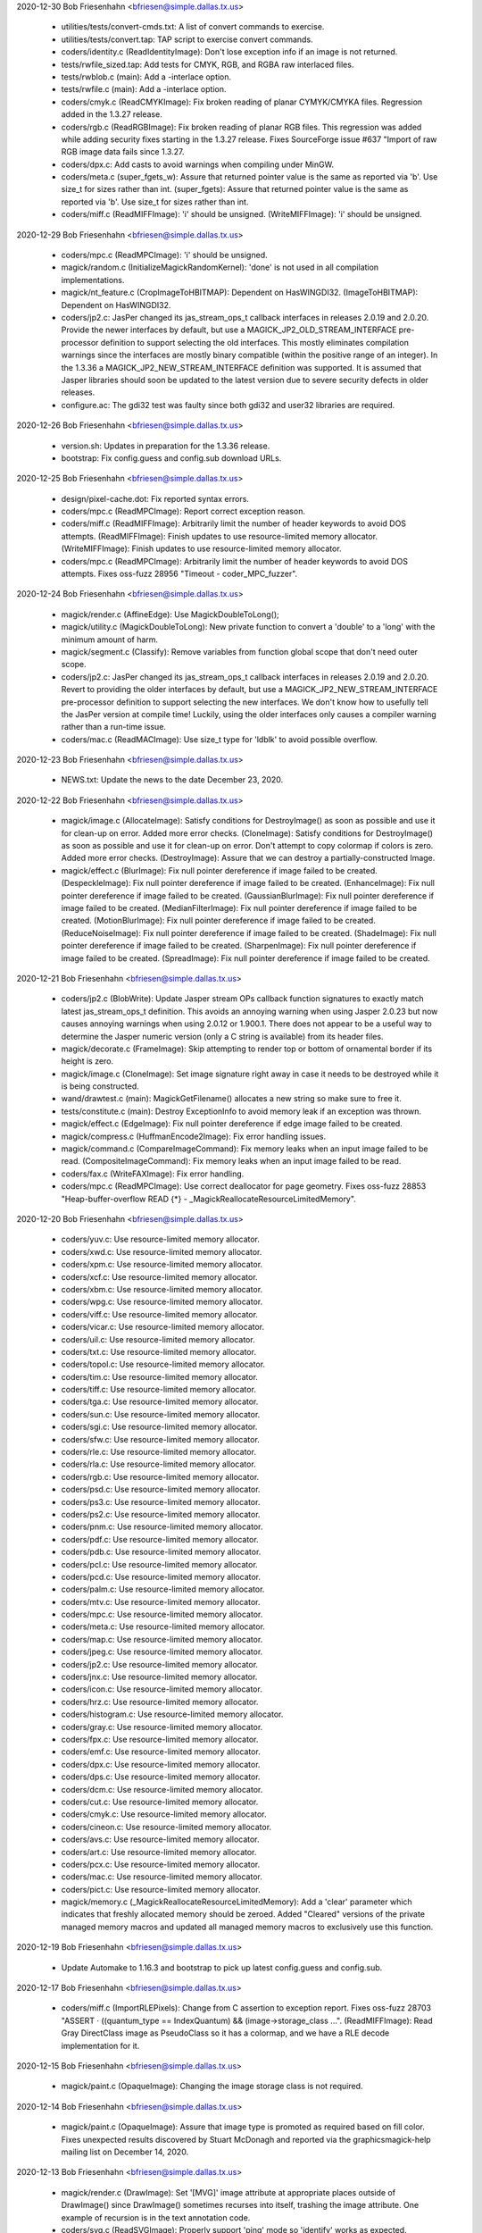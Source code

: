 2020-12-30  Bob Friesenhahn  <bfriesen@simple.dallas.tx.us>

  - utilities/tests/convert-cmds.txt: A list of convert commands to
    exercise.

  - utilities/tests/convert.tap: TAP script to exercise convert
    commands.

  - coders/identity.c (ReadIdentityImage): Don't lose exception info
    if an image is not returned.

  - tests/rwfile\_sized.tap: Add tests for CMYK, RGB, and RGBA raw
    interlaced files.

  - tests/rwblob.c (main): Add a -interlace option.

  - tests/rwfile.c (main): Add a -interlace option.

  - coders/cmyk.c (ReadCMYKImage): Fix broken reading of planar
    CYMYK/CMYKA files.  Regression added in the 1.3.27 release.

  - coders/rgb.c (ReadRGBImage): Fix broken reading of planar RGB
    files.  This regression was added while adding security fixes
    starting in the 1.3.27 release. Fixes SourceForge issue #637
    "Import of raw RGB image data fails since 1.3.27.

  - coders/dpx.c: Add casts to avoid warnings when compiling under
    MinGW.

  - coders/meta.c (super\_fgets\_w): Assure that returned pointer
    value is the same as reported via 'b'.  Use size\_t for sizes
    rather than int.
    (super\_fgets): Assure that returned pointer
    value is the same as reported via 'b'.  Use size\_t for sizes
    rather than int.

  - coders/miff.c (ReadMIFFImage): 'i' should be unsigned.
    (WriteMIFFImage): 'i' should be unsigned.

2020-12-29  Bob Friesenhahn  <bfriesen@simple.dallas.tx.us>

  - coders/mpc.c (ReadMPCImage): 'i' should be unsigned.

  - magick/random.c (InitializeMagickRandomKernel): 'done' is not
    used in all compilation implementations.

  - magick/nt\_feature.c (CropImageToHBITMAP): Dependent on HasWINGDI32.
    (ImageToHBITMAP): Dependent on HasWINGDI32.

  - coders/jp2.c: JasPer changed its jas\_stream\_ops\_t callback
    interfaces in releases 2.0.19 and 2.0.20.  Provide the newer
    interfaces by default, but use a MAGICK\_JP2\_OLD\_STREAM\_INTERFACE
    pre-processor definition to support selecting the old interfaces.
    This mostly eliminates compilation warnings since the interfaces
    are mostly binary compatible (within the positive range of an
    integer).  In the 1.3.36 a MAGICK\_JP2\_NEW\_STREAM\_INTERFACE
    definition was supported. It is assumed that Jasper libraries
    should soon be updated to the latest version due to severe
    security defects in older releases.

  - configure.ac: The gdi32 test was faulty since both gdi32 and
    user32 libraries are required.

2020-12-26  Bob Friesenhahn  <bfriesen@simple.dallas.tx.us>

  - version.sh: Updates in preparation for the 1.3.36 release.

  - bootstrap: Fix config.guess and config.sub download URLs.

2020-12-25  Bob Friesenhahn  <bfriesen@simple.dallas.tx.us>

  - design/pixel-cache.dot: Fix reported syntax errors.

  - coders/mpc.c (ReadMPCImage): Report correct exception reason.

  - coders/miff.c (ReadMIFFImage): Arbitrarily limit the number of
    header keywords to avoid DOS attempts.
    (ReadMIFFImage): Finish updates to use resource-limited memory
    allocator.
    (WriteMIFFImage): Finish updates to use resource-limited memory
    allocator.

  - coders/mpc.c (ReadMPCImage): Arbitrarily limit the number of
    header keywords to avoid DOS attempts.  Fixes oss-fuzz 28956
    "Timeout - coder\_MPC\_fuzzer".

2020-12-24  Bob Friesenhahn  <bfriesen@simple.dallas.tx.us>

  - magick/render.c (AffineEdge): Use MagickDoubleToLong();

  - magick/utility.c (MagickDoubleToLong): New private function to
    convert a 'double' to a 'long' with the minimum amount of harm.

  - magick/segment.c (Classify): Remove variables from function
    global scope that don't need outer scope.

  - coders/jp2.c: JasPer changed its jas\_stream\_ops\_t callback
    interfaces in releases 2.0.19 and 2.0.20.  Revert to providing the
    older interfaces by default, but use a
    MAGICK\_JP2\_NEW\_STREAM\_INTERFACE pre-processor definition to
    support selecting the new interfaces.  We don't know how to
    usefully tell the JasPer version at compile time!  Luckily, using
    the older interfaces only causes a compiler warning rather than a
    run-time issue.

  - coders/mac.c (ReadMACImage): Use size\_t type for 'ldblk' to
    avoid possible overflow.

2020-12-23  Bob Friesenhahn  <bfriesen@simple.dallas.tx.us>

  - NEWS.txt: Update the news to the date December 23, 2020.

2020-12-22  Bob Friesenhahn  <bfriesen@simple.dallas.tx.us>

  - magick/image.c (AllocateImage): Satisfy conditions for
    DestroyImage() as soon as possible and use it for clean-up on
    error.  Added more error checks.
    (CloneImage): Satisfy conditions for DestroyImage() as soon as
    possible and use it for clean-up on error.  Don't attempt to copy
    colormap if colors is zero.  Added more error checks.
    (DestroyImage): Assure that we can destroy a partially-constructed
    Image.

  - magick/effect.c (BlurImage): Fix null pointer dereference if
    image failed to be created.
    (DespeckleImage): Fix null pointer dereference if image failed to
    be created.
    (EnhanceImage): Fix null pointer dereference if image failed to be
    created.
    (GaussianBlurImage): Fix null pointer dereference if image failed
    to be created.
    (MedianFilterImage): Fix null pointer dereference if image failed
    to be created.
    (MotionBlurImage): Fix null pointer dereference if image failed to
    be created.
    (ReduceNoiseImage): Fix null pointer dereference if image failed to
    be created.
    (ShadeImage): Fix null pointer dereference if image failed to be
    created.
    (SharpenImage): Fix null pointer dereference if image failed to be
    created.
    (SpreadImage): Fix null pointer dereference if image failed to be
    created.

2020-12-21  Bob Friesenhahn  <bfriesen@simple.dallas.tx.us>

  - coders/jp2.c (BlobWrite): Update Jasper stream OPs callback
    function signatures to exactly match latest jas\_stream\_ops\_t
    definition.  This avoids an annoying warning when using Jasper
    2.0.23 but now causes annoying warnings when using 2.0.12 or
    1.900.1. There does not appear to be a useful way to determine the
    Jasper numeric version (only a C string is available) from its
    header files.

  - magick/decorate.c (FrameImage): Skip attempting to render top or
    bottom of ornamental border if its height is zero.

  - magick/image.c (CloneImage): Set image signature right away in
    case it needs to be destroyed while it is being constructed.

  - wand/drawtest.c (main): MagickGetFilename() allocates a new
    string so make sure to free it.

  - tests/constitute.c (main): Destroy ExceptionInfo to avoid memory
    leak if an exception was thrown.

  - magick/effect.c (EdgeImage): Fix null pointer dereference if
    edge image failed to be created.

  - magick/compress.c (HuffmanEncode2Image): Fix error handling
    issues.

  - magick/command.c (CompareImageCommand): Fix memory leaks when an
    input image failed to be read.
    (CompositeImageCommand): Fix memory leaks when an input image
    failed to be read.

  - coders/fax.c (WriteFAXImage): Fix error handling.

  - coders/mpc.c (ReadMPCImage): Use correct deallocator for page
    geometry.  Fixes oss-fuzz 28853 "Heap-buffer-overflow READ {\*} -
    \_MagickReallocateResourceLimitedMemory".

2020-12-20  Bob Friesenhahn  <bfriesen@simple.dallas.tx.us>

  - coders/yuv.c: Use resource-limited memory allocator.

  - coders/xwd.c: Use resource-limited memory allocator.

  - coders/xpm.c: Use resource-limited memory allocator.

  - coders/xcf.c: Use resource-limited memory allocator.

  - coders/xbm.c: Use resource-limited memory allocator.

  - coders/wpg.c: Use resource-limited memory allocator.

  - coders/viff.c: Use resource-limited memory allocator.

  - coders/vicar.c: Use resource-limited memory allocator.

  - coders/uil.c: Use resource-limited memory allocator.

  - coders/txt.c: Use resource-limited memory allocator.

  - coders/topol.c: Use resource-limited memory allocator.

  - coders/tim.c: Use resource-limited memory allocator.

  - coders/tiff.c: Use resource-limited memory allocator.

  - coders/tga.c: Use resource-limited memory allocator.

  - coders/sun.c: Use resource-limited memory allocator.

  - coders/sgi.c: Use resource-limited memory allocator.

  - coders/sfw.c: Use resource-limited memory allocator.

  - coders/rle.c: Use resource-limited memory allocator.

  - coders/rla.c: Use resource-limited memory allocator.

  - coders/rgb.c: Use resource-limited memory allocator.

  - coders/psd.c: Use resource-limited memory allocator.

  - coders/ps3.c: Use resource-limited memory allocator.

  - coders/ps2.c: Use resource-limited memory allocator.

  - coders/pnm.c: Use resource-limited memory allocator.

  - coders/pdf.c: Use resource-limited memory allocator.

  - coders/pdb.c: Use resource-limited memory allocator.

  - coders/pcl.c: Use resource-limited memory allocator.

  - coders/pcd.c: Use resource-limited memory allocator.

  - coders/palm.c: Use resource-limited memory allocator.

  - coders/mtv.c: Use resource-limited memory allocator.

  - coders/mpc.c: Use resource-limited memory allocator.

  - coders/meta.c: Use resource-limited memory allocator.

  - coders/map.c: Use resource-limited memory allocator.

  - coders/jpeg.c: Use resource-limited memory allocator.

  - coders/jp2.c: Use resource-limited memory allocator.

  - coders/jnx.c: Use resource-limited memory allocator.

  - coders/icon.c: Use resource-limited memory allocator.

  - coders/hrz.c: Use resource-limited memory allocator.

  - coders/histogram.c: Use resource-limited memory allocator.

  - coders/gray.c: Use resource-limited memory allocator.

  - coders/fpx.c: Use resource-limited memory allocator.

  - coders/emf.c: Use resource-limited memory allocator.

  - coders/dpx.c: Use resource-limited memory allocator.

  - coders/dps.c: Use resource-limited memory allocator.

  - coders/dcm.c: Use resource-limited memory allocator.

  - coders/cut.c: Use resource-limited memory allocator.

  - coders/cmyk.c: Use resource-limited memory allocator.

  - coders/cineon.c: Use resource-limited memory allocator.

  - coders/avs.c: Use resource-limited memory allocator.

  - coders/art.c: Use resource-limited memory allocator.

  - coders/pcx.c: Use resource-limited memory allocator.

  - coders/mac.c: Use resource-limited memory allocator.

  - coders/pict.c: Use resource-limited memory allocator.

  - magick/memory.c (\_MagickReallocateResourceLimitedMemory): Add a
    'clear' parameter which indicates that freshly allocated memory
    should be zeroed.  Added "Cleared" versions of the private managed
    memory macros and updated all managed memory macros to exclusively
    use this function.

2020-12-19  Bob Friesenhahn  <bfriesen@simple.dallas.tx.us>

  - Update Automake to 1.16.3 and bootstrap to pick up latest
    config.guess and config.sub.

2020-12-17  Bob Friesenhahn  <bfriesen@simple.dallas.tx.us>

  - coders/miff.c (ImportRLEPixels): Change from C assertion to
    exception report.  Fixes oss-fuzz 28703 "ASSERT · ((quantum\_type
    == IndexQuantum) && (image->storage\_class ...".
    (ReadMIFFImage): Read Gray DirectClass image as PseudoClass so it
    has a colormap, and we have a RLE decode implementation for it.

2020-12-15  Bob Friesenhahn  <bfriesen@simple.dallas.tx.us>

  - magick/paint.c (OpaqueImage): Changing the image storage class
    is not required.

2020-12-14  Bob Friesenhahn  <bfriesen@simple.dallas.tx.us>

  - magick/paint.c (OpaqueImage): Assure that image type is promoted
    as required based on fill color.  Fixes unexpected results
    discovered by Stuart McDonagh and reported via the
    graphicsmagick-help mailing list on December 14, 2020.

2020-12-13  Bob Friesenhahn  <bfriesen@simple.dallas.tx.us>

  - magick/render.c (DrawImage): Set '[MVG]' image attribute at
    appropriate places outside of DrawImage() since DrawImage()
    sometimes recurses into itself, trashing the image attribute.  One
    example of recursion is in the text annotation code.

  - coders/svg.c (ReadSVGImage): Properly support 'ping' mode so
    'identify' works as expected.

  - magick/render.c (InsertAttributeIntoInputStream): Provide a more
    useful diagnostic for when a "use" or "class" argument id is not
    defined.

2020-12-12  Bob Friesenhahn  <bfriesen@simple.dallas.tx.us>

  - magick/render.c (DrawImage): Fix regression when parsing "mask"
    which was added by changeset 16305:f33a0fb3d8e4 on July 15, 2020
    since the last formal release.  This impacts MVG and SVG.

2020-12-08  Bob Friesenhahn  <bfriesen@simple.dallas.tx.us>

  - www/INSTALL-unix.rst: Document the '--disable-compressed-files'
    configure option, which was added on July 15th.

2020-12-06  Bob Friesenhahn  <bfriesen@simple.dallas.tx.us>

  - magick/magic.c: Don't send files which test positive for PCL to
    the HPGL delegate, which is normally 'hp2xx'.  Fixes SourceForge
    bug 607 "Slow to convert HP PCL printer data".

2020-12-05  Bob Friesenhahn  <bfriesen@simple.dallas.tx.us>

  - magick/render.c (DrawImage): Use unique image attribute space
    for MVG symbols.  Fixes oss-fuzz 28111 "Timeout -
    coder\_MVG\_fuzzer", oss-fuzz 28170 "Stack-overflow - DrawImage",
    and oss-fuzz 28292 "Integer-overflow - DrawPolygonPrimitive".

2020-12-04  Bob Friesenhahn  <bfriesen@simple.dallas.tx.us>

  - magick/render.c (DrawImage): Verify that affine scaling factors
    are not zero.  Fixes oss-fuzz 28293 "Divide-by-zero -
    InverseAffineMatrix".
    (DrawPolygonPrimitive): Thread error status check was at wrong
    scope, resulting in code executing when it should have quit.

2020-12-03  Bob Friesenhahn  <bfriesen@simple.dallas.tx.us>

  - magick/magick\_types.h.in: Stop trying to define PTRDIFF\_MAX.

2020-11-29  Bob Friesenhahn  <bfriesen@simple.dallas.tx.us>

  - magick/magick\_types.h.in: Provide PTRDIFF\_MAX for Visual Studio
    if it is missing.

  - fuzzing/oss-fuzz-build.sh: Disable old JPEG support in libtiff.

  - coders/mat.c (ReadMATImage): Use resource-limited memory
    allocator.
    (WriteMATLABImage): Use resource-limited memory allocator.

2020-11-28  Bob Friesenhahn  <bfriesen@simple.dallas.tx.us>

  - NEWS.txt: Update the news to the date November 28, 2020.

  - coders/png.c (ReadOneJNGImage): Verify and enforce
    Alpha\_compression\_method values.  Request that color and alpha
    decoders return just one frame.  Force decoder format to disable
    auto-detection.  Assume that coder messed up and might have
    returned more than one frame.  Fixes oss-fuzz 28013 "Indirect-leak
    . MagickMalloc".

  - magick/memory-private.h (MagickReallocateResourceLimitedMemory):
    Fix typo in macro definition which resulted in a memory
    reallocation leak!

  - Magick++/lib/Magick++/Drawable.h: Decided to continue using
    std::unary\_function if C++ version is less than C++'17 since
    otherwise it may be changing an interface.

2020-11-27  Bob Friesenhahn  <bfriesen@simple.dallas.tx.us>

  - coders/gif.c (ReadGIFImage): Use resource-limited memory
    allocator when reading the comment extension.

  - Magick++/lib/Magick++/Drawable.h: Remove inheritance from
    std::unary\_function, which was removed in C++'17.

  - coders/webp.c (ReadWEBPImage): Use resource-limited memory
    allocator.
    (WriteWEBPImage): Use resource-limited memory allocator.

  - coders/jbig.c (WriteJBIGImage): Use resource-limited memory
    allocator.

  - coders/fits.c (ReadFITSImage): Use resource-limited memory
    allocator.
    (WriteFITSImage): Use resource-limited memory allocator.

  - coders/dib.c (ReadDIBImage): Use resource-limited memory
    allocator.
    (WriteDIBImage): Use resource-limited memory allocator.

  - coders/bmp.c (ReadBMPImage): Use resource-limited memory
    allocator.
    (WriteBMPImage): Use resource-limited memory allocator.

2020-11-26  Bob Friesenhahn  <bfriesen@simple.dallas.tx.us>

  - coders/tiff.c (ReadTIFFImage): Improve RGBATiledMethod progress
    monitor so it reports more steps.
    (ReadTIFFImage): Improve TiledMethod progress monitor so it
    reports more steps.

  - fuzzing/utils.cc (class MagickState): Enable tracing of
    exception events in order to help discover the origin of errors.
    If too much output comes out, then this will be removed.

  - magick/render.c (ConvertPathToPolygon): Attempt to fix leak of
    'points' on memory allocation failure.

2020-11-25  Bob Friesenhahn  <bfriesen@simple.dallas.tx.us>

  - magick/render.c (ConvertPathToPolygon): Make sure not to leak
    points from added Edge.  Fixes oss-fuzz 27608 "Direct-leak in
    \_MagickReallocateResourceLimitedMemory".
    (DrawDashPolygon): Place an aribrary limit on stroke dash polygon
    unit maximum length in order to avoid possibly rendering
    "forever".  Addresses oss-fuzz 24236 "Timeout in
    coder\_MVG\_fuzzer".

2020-11-23  Bob Friesenhahn  <bfriesen@simple.dallas.tx.us>

  - magick/render.c (DrawPolygonPrimitive): Try to minimize the
    impact of too many threads due to replicated data until such time
    as the data structures can be re-designed to directly support
    threading.

2020-11-21  Bob Friesenhahn  <bfriesen@simple.dallas.tx.us>

  - www/Hg.rst: Describe how to clone the repository from
    SourceForge using the ssh protocol rather than https.

  - coders/ps.c (WritePSImage): Fix problem when writing PseudoClass
    image with a colormap larger than two entries as bilevel.
    Previous implementation was assuming that the colormap would only
    include two entries for a monochrome image, but many entries may
    exist in the colormap which were never used.  Fixes SourceForge
    issue #635 "gm convert failure from .pgm to .eps".

2020-11-20  Bob Friesenhahn  <bfriesen@simple.dallas.tx.us>

  - fuzzing/utils.cc (class MagickState): Set DiskResource limit to
    zero so that pixel cache won't spill over to using temporary
    files.

2020-11-16  Bob Friesenhahn  <bfriesen@simple.dallas.tx.us>

  - NEWS.txt: Update the news to the date November 16, 2020.

2020-11-15  Bob Friesenhahn  <bfriesen@simple.dallas.tx.us>

  - coders/svg.c (ReadSVGImage): Fix memory leak due to CDATA block,
    and some other possible small leaks.

  - magick/magick.c (InitializeMagickEx): Set C pre-processor
    definition USE\_GLIBC\_MTRACE to 1 in order to enable Linux mtrace
    support.

  - magick/render.c (ConvertPathToPolygon): Fix memory leak upon
    memory reallocation failure.  Addresses oss-fuzz 27351
    "Direct-leak in \_MagickReallocateResourceLimitedMemory".

  - magick/memory.c (\_MagickReallocateResourceLimitedMemory): Return
    pointer to the allocation similar to realloc() and do not
    automatically free existing memory upon allocation failure.

2020-11-08  Bob Friesenhahn  <bfriesen@simple.dallas.tx.us>

  - common.shi.in: Apply some resource limits while running the test
    suite.
    (Q8\_MEMORY\_LIMIT): Set the test suite memory limit to 128MB for
    Q8, or 256MB for Q16, or 512MB for the Q32 build.
    (MAGICK\_LIMIT\_DISK): Set the test suite disk space limit to 0 to
    avoid spilling over into disk files when the memory limit runs
    out.

  - coders/miff.c (WriteMIFFImage): Update to use resource-limit
    respecting memory allocators.

2020-11-07  Bob Friesenhahn  <bfriesen@simple.dallas.tx.us>

  - coders/miff.c (ReadMIFFImage): Update to use resource-limit
    respecting memory allocators.

  - magick/render.c (DrawImage): Update to use resource-limit
    respecting memory allocators.

  - magick/memory.c (\_MagickReallocateResourceLimitedMemory): Add
    new private interfaces for allocating private memory while
    respecting resource limits.

2020-10-25  Bob Friesenhahn  <bfriesen@bobsdell>

  - magick/render.c (DrawImage): Reject pattern image with a
    dimension of zero.  Fixes oss-fuzz issue 26382
    "graphicsmagick:coder\_MVG\_fuzzer: Floating-point-exception in
    DrawPrimitive".

2020-10-15  Bob Friesenhahn  <bfriesen@simple.dallas.tx.us>

  - magick/constitute.c (ConstituteImage): Set image depth
    appropriately based on the storage size specified by StorageType
    and QuantumDepth.

2020-10-11  Bob Friesenhahn  <bfriesen@simple.dallas.tx.us>

  - magick/render.c (DrawPrimitive): Use DestroyImageList() to
    destroy composite\_image since it may be a list.  Fixes oss-fuzz
    25247 "Indirect-leak in MagickMalloc".
    (DrawPrimitive): Add ImageInfo properties to request only
    returning the first frame if the in-line image is a list.  Also,
    add a missing DestroyImageList() request if multiple-frames were
    returned.

  - magick/transform.c (TransformImage): Use ReplaceImageInList()
    replace transformed image in list.

  - magick/list.c (ReplaceImageInList): Remove previous and next
    references from removed image before destroying it.

  - magick/render.c (DrawClipPath): Remove break statement so that
    added clip-mask image is initialized properly and rendered-on as
    expected.  Thanks to László Böszörményi for reporting this problem
    prior to release.

2020-10-03  Bob Friesenhahn  <bfriesen@simple.dallas.tx.us>

  - configure.ac (AC\_PROG\_CC\_STDC): AC\_PROG\_CC\_STDC is no longer
    required since AC\_PROG\_CC now provides its useful function.
    AC\_PROG\_CC\_STDC is marked as obsolete after Autoconf 2.69.
    Quote all arguments to m4 macros.

2020-09-28  Bob Friesenhahn  <bfriesen@simple.dallas.tx.us>

  - configure.ac: Update syntax to avoid using deprecated syntax
    according to Autoconf 2.69.

2020-09-21  Bob Friesenhahn  <bfriesen@simple.dallas.tx.us>

  - coders/webp.c (ReadWEBPImage): Use SetImageProfile() rather than
    AppendImageProfile().

2020-09-20  Bob Friesenhahn  <bfriesen@simple.dallas.tx.us>

  - wand/magick\_wand.c (MagickSetSamplingFactors): Correct
    formatting of sampling factors string.  Fixes SourceForge issue
    633 "MagickSetSamplingFactors() API mismatch - comma separated
    values instead of 1x1 ".

2020-09-14  Bob Friesenhahn  <bfriesen@simple.dallas.tx.us>

  - magick/render.c (DrawPrimitive): Improve error checking related
    to ImagePrimitive.

  - magick/resize.c (ResizeImage): If CloneImage() of resize\_image
    to source\_image fails then free source\_image allocation before
    returning in order to prevent memory leak.

  - magick/image.c (CloneImage): Free clone\_image allocation if
    ImgExtra allocation fails in order to prevent memory leak.  Fixes
    oss-fuzz 25342 "Indirect-leak in MagickMalloc".
    (SetImageOpacity): SetImageOpacity() now returns error status
    since it is possible for it to fail.

2020-09-13  Bob Friesenhahn  <bfriesen@simple.dallas.tx.us>

  - coders/tiff.c (ReadTIFFImage): Ignore corrupt whitepoint and
    primary chromaticities tags.  Fixes oss-fuzz issue 25507
    "Divide-by-zero in DoubleToRational".  The divide by zero is
    actually in libtiff, but the bad values from the input file were
    propagated through GraphicsMagick.

2020-09-09  Bob Friesenhahn  <bfriesen@simple.dallas.tx.us>

  - magick/analyze.c (GetImageBoundingBox): Use solution proposed by
    Troy Patteson to solve SourceForge issue 345 "MagickTrimImage with
    extreme fuzz can produce image with negative width".

2020-08-16  Bob Friesenhahn  <bfriesen@simple.dallas.tx.us>

  - coders/tiff.c (ReadTIFFImage): Apply the same resource limits to
    TIFF tile sizes as apply to the image itself.  Fixes oss-fuzz
    issues 24523 "Timeout in coder\_TIFF\_fuzzer" and 24810 "Timeout in
    coder\_PTIF\_fuzzer".

2020-08-13  Bob Friesenhahn  <bfriesen@simple.dallas.tx.us>

  - configure.ac: Add --without-gdi32 configure option to support
    disabling use of the Microsoft Windows gdi32 library if it is not
    wanted.

2020-08-12  Bob Friesenhahn  <bfriesen@simple.dallas.tx.us>

  - configure.ac: Remove the assumption that a native Windows build
    means that Ghostscript may be available so that MinGW tests which
    depend on Ghostcript are attributed proper XFAIL status by the
    test suite.

2020-08-10  Bob Friesenhahn  <bfriesen@simple.dallas.tx.us>

  - magick/magick.c (MagickCondSignal): Explicitly initialize 'oact'
    prior to calling sigaction() in order to attempt to surmount
    apparent oss-fuzz framework issue.

2020-08-09  Bob Friesenhahn  <bfriesen@simple.dallas.tx.us>

  - magick/delegate.c, magick/magick.c, magick/nt\_base.c: Fix
    compilation errors under MinGW when Ghostscript support is
    disabled.

2020-08-08  Bob Friesenhahn  <bfriesen@simple.dallas.tx.us>

  - magick/nt\_base.c: Fix compilation issue noticed under MinGW.

  - magick/render.c (DrawImage): Handle the case that
    ExtractTokensBetweenPushPop() can return NULL.  Fixes oss-fuzz
    24659 "Null-dereference READ in DrawImage".

  - magick/magick.c (MagickCondSignal): Re-implement to handle the
    case where a new-style 'siginfo' signal handler was previously
    registered, as well as the legacy type.  This may address oss-fuzz
    24690 "Use-of-uninitialized-value in MagickCondSignal".

2020-07-26  Bob Friesenhahn  <bfriesen@simple.dallas.tx.us>

  - wand/drawtest.c: Use structured error handling and report all
    output to stderr so it does not screw up TAP tests.

  - magick/render.c (DTOLONG\_MIN): Correct 32-bit definition of
    DTOLONG\_MIN.

  - wand/wandtests.tap: Wand drawtest requires FreeType.

  - NEWS.txt: Update with changes up to 2020-07-26.

  - VisualMagick/magick/magick\_config.h.in (HasGS): Default HasGS to
    enabled.

  - configure.ac: Add a --without-gs configure option to disable
    reading PS, EPS, and PDF formats via an external Ghostscript
    delegate program.  This is intended as an absolute security
    measure for sites that want to be assured to avoid executing
    Ghostscript even though it is installed on the system.  Removal of
    PS and PDF reading support breaks reading other formats which are
    handled by executing an external program to first convert to PS or
    PDF formats.

  - magick/delegate.c (InvokePostscriptDelegate): Use HasGS to
    enable use of the Ghostscript delegate.  Change the existing
    legacy HasGS ifdefs to HasGSLIB.

2020-07-23  Bob Friesenhahn  <bfriesen@simple.dallas.tx.us>

  - coders/tiff.c (WriteTIFFImage): Fix compilation error when
    COMPRESSION\_WEBP is not defined.

2020-07-20  Bob Friesenhahn  <bfriesen@simple.dallas.tx.us>

  - configure.ac: Fix enableval syntax for
    --disable-compressed-files.

2020-07-19  Bob Friesenhahn  <bfriesen@simple.dallas.tx.us>

  - magick/command.c (CompareImageCommand): Merge changeset by
    谢致邦 (XIE Zhibang) which adds 'matte' support to the compare
    command. However, substantially reduce the amount of changes
    by avoiding adding a new public function.  Documentation
    regarding how 'compare' uses this option is also added.

  - magick/command.c: Merge changeset by谢致邦 (XIE Zhibang)
    regarding Some duplicate "verbose" should be "version".

  - configure.ac, magick/blob.c: Merge changeset by Przemysław
    Sobala regarding "Configure: add --with(out)-compressed-files
    option".  The configure option was changed to
    --disable-compressed-files during the merge since it is more
    appropriate.

2020-07-15  Bob Friesenhahn  <bfriesen@simple.dallas.tx.us>

  - NEWS.txt: Update with changes up to 2020-07-15.

  - magick/render.c (DrawImage): Improve error handling so errors
    are returned when they should be.  Fixes oss-fuzz 24117
    "Stack-overflow in DrawImage" and oss-fuzz 24126 "Timeout in
    coder\_MVG\_fuzzer".  Restore the original behavior of
    DrawClipPath() when there is no matching clip-path attribute.

2020-07-12  Bob Friesenhahn  <bfriesen@simple.dallas.tx.us>

  - NEWS.txt: Update with changes up to 2020-07-12.

2020-07-11  Bob Friesenhahn  <bfriesen@simple.dallas.tx.us>

  - magick/xwindow.c (MagickXVisualColormapSize): Fix UBSAN integer
    overflow warning.

  - magick/render.c (DrawClipPath): Report only a warning if there
    is no clip mask.
    (ExtractTokensBetweenPushPop): Verify that the expected/required
    pop statement is indeed found.  Fixes oss-fuzz 23498 "Timeout in
    coder\_MVG\_fuzzer".

2020-06-14  Bob Friesenhahn  <bfriesen@simple.dallas.tx.us>

  - magick/constitute.c (ReadImage): Improve error handling related
    to ImageToFile().

  - magick/image.c (SetImageInfo): Improve error handling related to
    ImageToFile().

  - coders/mat.c: Check MagickFindRawImageMinMax() return status.

  - magick/constitute.c (MagickFindRawImageMinMax): Verify that the
    original seek position was restored.

2020-06-13  Bob Friesenhahn  <bfriesen@simple.dallas.tx.us>

  - magick/render.c (DrawImage): Apply stricter range limits when
    converting a double to a long in order to avoid integer overflow.
    Fixes oss-fuzz 23304 "Integer-overflow in DrawImage".
    (DrawClipPath): If there is no matching clip-path attribute then
    return an informative error.  Fixes oss-fuzz 23187 "Stack-overflow
    in DrawImage" which is actually a case of DrawImage() /
    DrawClipPath() recursion.

2020-06-06  Bob Friesenhahn  <bfriesen@simple.dallas.tx.us>

  - coders/wpg.c (UnpackWPGRaster): Fix oss-fuzz 23042
    "Heap-buffer-overflow in ImportGrayQuantumType" and oss-fuzz
    "Heap-buffer-overflow in InsertRow" which are both from the same
    cause.

2020-06-01  Bob Friesenhahn  <bfriesen@simple.dallas.tx.us>

  - magick/pixel\_cache.c (ClipCacheNexus): Change x and y variables
    to unsigned type.

2020-05-31  Bob Friesenhahn  <bfriesen@simple.dallas.tx.us>

  - coders/tiff.c (WriteTIFFImage): WebP compression only supports a
    depth of 8.  Fixes oss-fuzz 22560 "Use-of-uninitialized-value in
    GammaToLinear".

2020-05-30  Bob Friesenhahn  <bfriesen@simple.dallas.tx.us>

  - coders/wpg.c (ReadWPGImage): Terminate reading when a pixel
    cache resource limit is hit rather than moving on to heap buffer
    overflow.  Fixes oss-fuzz 20045, 20318, 21956

  - coders/png.c (ReadMNGImage): If the image width is 1, then X
    magnification is done by by simple pixel replication.  If the
    image height is 1, then Y magnification is done by simple pixel
    replication.  Fixes oss-fuzz issue 19025 "Heap-buffer-overflow in
    ReadMNGImage" and oss-fuzz issue 19026 "ASSERT: yy < (long)
    large\_image->rows". It appears that CERT has assigned
    CVE-2020-12672 for oss-fuzz issue 19025.  Note that the heap
    overwrite is only one byte.

2020-05-01  Bob Friesenhahn  <bfriesen@simple.dallas.tx.us>

  - NEWS.txt: Update with changes up to 2020-04-23.

2020-04-23  Bob Friesenhahn  <bfriesen@simple.dallas.tx.us>

  - coders/dpx.c (ReadDPXImage): Support dpx:swap-samples-read
    define which behaves similar to dpx:swap-samples, but is only
    applied when reading.  This provides for use when there is both
    reading and writing in the same operation.
    (WriteDPXImage): Support dpx:swap-samples-write define which
    behaves similar to dpx:swap-samples, but is only applied when
    writing.  This provides for use when there is both reading and
    writing in the same operation.

2020-04-18  Bob Friesenhahn  <bfriesen@simple.dallas.tx.us>

  - magick: Fix remaining GCC 10 warnings.

2020-04-17  Bob Friesenhahn  <bfriesen@simple.dallas.tx.us>

  - magick/transform.c (GetImageMosaicDimensions): Mark function as pure.

  - magick/effect.c (GetNonpeakMedianList): Mark function as pure.

  - coders/fits.c (InsertRowHDU): Fix scary-sounding GCC 10 warning,
    which is actually benign.

  - config/config.sub: Update to latest config.sub

  - config/config.guess: Update to latest config.guess.

  - Makefile.am: Update to Automake 1.16.2

2020-04-04  Bob Friesenhahn  <bfriesen@simple.dallas.tx.us>

  - coders/dpx.c (ReadRowSamples): Simplify 10-bit packed decoding.
    (WriteRowSamples): Simplify 10-bit packed encoding.

  - coders/locale.c (ReadConfigureFile): Ignore comment element if
    it was not found or is too short.

  - magick/pixel\_cache.c (ReadCacheIndexes): If SetNexus() has
    previously failed to allocate the staging buffer and thus reported
    an exception to the user, then ReadCacheIndexes() should report an
    error rather than blundering into copying indexes data to a null
    pointer.

  - magick/effect.c (AdaptiveThresholdImage): Assure that we don't
    attempt to write to output pixels if they have not been selected
    yet.

  - magick/utility.c (ExpandFilenames): Properly handle NULL
    filelist and NULL filelist entries.
    (GetGeometry): Assure that there is no one-character stack read
    overflow when reading the geometry buffer.

2020-03-29  Bob Friesenhahn  <bfriesen@simple.dallas.tx.us>

  - fuzzing/oss-fuzz-build.sh: Restore xz to oss-fuzz build due to
    build problems getting worked out.

2020-03-28  Bob Friesenhahn  <bfriesen@simple.dallas.tx.us>

  - fuzzing/oss-fuzz-build.sh (MAGICK\_LIBS): Remove mention of
    liblzma.a in the oss-fuzz build until its build problems get
    worked out.

2020-03-27  Bob Friesenhahn  <bfriesen@simple.dallas.tx.us>

  - fuzzing/oss-fuzz-build.sh: Skip building xz in the oss-fuzz
    build until its build problems get worked out.

2020-03-25  Bob Friesenhahn  <bfriesen@simple.dallas.tx.us>

  - magick/log.c (InitializeLogInfoPost): Don't load log.mgk if
    logging is already configured to use MethodOutput.

2020-03-24  Bob Friesenhahn  <bfriesen@simple.dallas.tx.us>

  - magick/log.c (InitializeLogInfoPost): Mark that logging is
    configured, regardless of if "log.mgk" was discovered.

2020-03-23  Bob Friesenhahn  <bfriesen@simple.dallas.tx.us>

  - VisualMagick/magick/magick\_config.h.in: ProvideDllMain is now
    disabled by default since it causes InitializeMagick() to be
    invoked prior to when the program's main() routine is called,
    thereby blocking configuration activities or use of
    InitializeMagickEx().  With this change it is even more imperative
    that InitializeMagick() be explicitly invoked by all programs
    using GraphicsMagick.

  - magick/log.c (LogMagickEventList): Always use/respect the
    configured log format as might be obtained from "log.mgk" or
    SetLogDefaultFormat().

  - magick/utility.c (MagickFormatString): Return the size of the
    formatted string.
    (MagickFormatStringList): Return the size of the formatted string.
    (FormatString): Return the size of the formatted string.
    (FormatStringList): Return the size of the formatted string.

2020-03-22  Bob Friesenhahn  <bfriesen@simple.dallas.tx.us>

  - www/api/types.rst: Improved types documentation and added more
    hyperlinks.

  - scripts/format\_c\_api\_doc.py: Add hyperlinks for 'LogMethod' and
    'LogOutputType' type documentation.

  - Magick++/lib/Image.cpp (SetLogDefaultEventType): New C++ function to
    forward to C interface.
    (SetLogDefaultGenerations): New C++ function to forward to C
    interface.
    (SetLogDefaultLimit): New C++ function to forward to C interface.
    (SetLogDefaultFormat(): New C++ function to forward to C
    interface.
    (SetLogDefaultLogMethod): New C++ function to forward to C
    interface.
    (SetLogDefaultFileName): New C++ function to forward to C
    interface.
    (SetLogDefaultOutputType): New C++ function to forward to C
    interface.

  - magick/log.c (SetLogDefaultEventType): New function to support
    setting the default set of events which will result in a log
    event.
    (SetLogDefaultGenerations): New function to specify the maximum
    number of log files maintain before circulating back to overwrite
    the first name.
    (SetLogDefaultLimit): New function to specify the maximum number
    of logging events which may occur before creating a new log file.
    (SetLogDefaultLogMethod): New function to provide a call-back
    function to be invoked for each log event when the logging method
    type is MethodOutput.
    (SetLogDefaultOutputType): New function to set the logging output
    destination.
    (SetLogDefaultFormat): New function to provide the format of the
    logging output.
    (SetLogDefaultFileName): New function to provide the file name,
    or file path, to be written to for each log event.
    (InitializeLogInfo): If a default logging callback was provided
    via SetLogDefaultLogMethod() then skip searching for "log.mgk".
    In this case it is assumed that the API user has already changed
    any other logging default which would have been updated by
    "log.mgk" so it would be harmful to search for it, or read from
    it.

2020-03-10  Troy Patteson  <troyp@ieee.org>

  - coders/png.c (WriteOnePNGImage): Don't skip optional Exif
    identifier code if it isn't present.

2020-03-08  Bob Friesenhahn  <bfriesen@simple.dallas.tx.us>

  - magick/pixel\_cache.c (ModifyCache): Destroy clone\_image.cache if
    ClonePixelCache() reports failure.  Fixes oss-fuzz 20871
    "graphicsmagick:coder\_MVG\_fuzzer: Direct-leak in
    MagickMallocAligned".

  - magick/log.c (LogMagickEventList): Prepare source module base
    name more efficiently.  Move MethodOutput implementation to the
    front so it is not filtered by other active blocks.
    (LogMagickEventList): Cache broken-down time structure in LogInfo
    and recompute only when needed.

2020-03-07  Bob Friesenhahn  <bfriesen@simple.dallas.tx.us>

  - magick/resize.c (HorizontalFilter): Improve tracing.
    (VerticalFilter): Improve tracing.
    (ResizeImage): Improve tracing.

  - www/api/api.rst: Add functions from log.c and render.c.

  - magick/log.c (DestroyLogInfo): DestroyLogInfo is no longer
    marked MagickExport.

2020-03-04  Bob Friesenhahn  <bfriesen@simple.dallas.tx.us>

  - magick/api.h: Add "magick/enum\_strings.h" to API headers.
    Requested by Przemysław Sobala via posting to the
    graphicsmagick-help mailing list on 2020-02-27.

  - scripts/html\_fragments.py: Automatically generate HTML footer
    content and include commented HTML fragment which may be
    substituted with SF tracker for SourceForge web site.

2020-02-23  Bob Friesenhahn  <bfriesen@simple.dallas.tx.us>

  - version.sh: Updates in preparation for the 1.3.35 release.

  - www/INSTALL-windows.rst: Update Windows installation and build
    documentation.

2020-02-22  Bob Friesenhahn  <bfriesen@simple.dallas.tx.us>

  - NEWS.txt: Update with News since previous release.

  - magick/magick.c (InitializeMagickSignalHandlers): This private
    implementation function is now a static function as it should have
    been.
    (InitializeMagickEx): New function which may be used in place of
    InitializeMagick() to initialize GraphicsMagick.  This
    initialization function returns an error status value, may update
    a passed ExceptionInfo structure with error information, and
    provides an options parameter which supports simple bit-flags to
    tailor initialization.  The signal handler registrations are
    skipped if the MAGICK\_OPT\_NO\_SIGNAL\_HANDER flag is set in the
    options.

2020-02-19  Bob Friesenhahn  <bfriesen@simple.dallas.tx.us>

  - magick/magick.c (MagickToMime): Add a MIME translation for
    "jpg".  Issue reported by Pro Turm.

2020-02-18  Bob Friesenhahn  <bfriesen@simple.dallas.tx.us>

  - www/INSTALL-windows.rst: Add quoting to avoid losing backslashes
    in Windows paths.

2020-02-16  Bob Friesenhahn  <bfriesen@simple.dallas.tx.us>

  - magick/common.h: Add missing unsupported handling for some
    recently added GCC/Clang attributes.

  - magick/: Move all remaining private implementation code in
    public headers which is guarded by MAGICK\_IMPLEMENTATION into
    private headers, which are never installed.

2020-02-15  Bob Friesenhahn  <bfriesen@simple.dallas.tx.us>

  - coders/tiff.c (WriteTIFFImage): Evidence suggests that large
    strip sizes improve performance by reducing the number of I/Os.
    The defaults suggested by libtiff are way to small for today's
    images and computers.  Default TIFF strip sizes so that each
    uncompressed strip consumes up to 1MiB of memory, or 4MiB for FAX
    oriented codecs, or based on LZMA compression level when using
    LZMA compression.  The default size may be adjusted via the
    TIFF\_BYTES\_PER\_STRIP preprocessor definition.

2020-02-09  Fojtik Jaroslav  <JaFojtik@seznam.cz>

  - coders/wpg.c ZeroFillMissing data will never been triggered when
    y>=image->rows.

2020-02-09  Bob Friesenhahn  <bfriesen@simple.dallas.tx.us>

  - magick/render.c (DrawImage): Limit pattern dimensions by
    LONG\_MAX rather than ULONG\_MAX since this seems more likely to
    avoid arithmetic overflows later on.

2020-02-09  Fojtik Jaroslav  <JaFojtik@seznam.cz>

  - coders/wpg.c Check for exception in image.

2020-02-09  Bob Friesenhahn  <bfriesen@simple.dallas.tx.us>

  - magick/command.c (VersionCommand): Add Google perftools tcmalloc
    to the available feature support.

  - www/INSTALL-unix.rst: Include some information about building
    with MSYS2.

  - coders/png.c (ReadOnePNGImage): Eliminate compilation warnings
    about signed/unsigned comparisons.

  - magick/image.c: Remove private global string constants, and one
    private global unsigned long constant, from the library ABI.
    Since the global constants were declared via a private header and
    only used within the GraphicsMagick build, removing these does not
    impact the public ABI.  The globals removed are BackgroundColor,
    BorderColor, DefaultTileFrame, DefaultTileGeometry,
    DefaultTileLabel, ForegroundColor, HighlightColor, MatteColor,
    PSDensityGeometry, PSPageGeometry, and DefaultCompressionQuality.

2020-02-08  Bob Friesenhahn  <bfriesen@simple.dallas.tx.us>

  - magick/render.c (DrawImage): Apply draconian pattern
    specification offset and dimension validations.  Hopefully there
    is no impact to usability.  If so please report it as a bug.
    Fixes oss-fuzz 20586 "graphicsmagick:coder\_MVG\_fuzzer:
    Integer-overflow in DrawPolygonPrimitive".

  - coders/svg.c (ReadSVGImage): Fix dereference of NULL pointer
    when stopping image timer.

2020-02-06  Bob Friesenhahn  <bfriesen@simple.dallas.tx.us>

  - coders/pict.c (DecodeImage): Allocate extra scanline memory to
    allow small RLE overrun.  Fixes oss-fuzz 20271
    "graphicsmagick:coder\_PICT\_fuzzer: Heap-buffer-overflow in
    ExpandBuffer" and 20272 "graphicsmagick:coder\_PICT\_fuzzer:
    Heap-buffer-overflow in DecodeImage".

  - PerlMagick/t/wmf/read.t: Update WMF reference images.  Relax
    test requirements for ski.wmf.

  - locale/C.mgk: Correct error message associated with
    "UnsupportedNumberOfRows".  Patch was submitted by Thorsten
    Alteholz via private email on 2020-02-05.

2020-02-04  Bob Friesenhahn  <bfriesen@simple.dallas.tx.us>

  - coders/topol.c: Include magick/magick\_endian.h.

2020-02-03  Bob Friesenhahn  <bfriesen@simple.dallas.tx.us>

  - magick, coders, wand: Added copious casts to avoid possible
    integer overflows in the Microsoft Windows 64-bit build, where
    sizeof(long) < sizeof(size\_t).

2020-01-26  Bob Friesenhahn  <bfriesen@simple.dallas.tx.us>

  - magick/render.h ("PrimitiveInfo"): Change PrimitiveInfo
    coordinates from type 'unsigned long' to 'size\_t'.

2020-01-24  Bob Friesenhahn  <bfriesen@simple.dallas.tx.us>

  - magick/gradient.c (GradientImage): Warnings reduction, plus note
    about incorrect diagonal gradients math.

2020-01-20  Fojtik Jaroslav  <JaFojtik@seznam.cz>

  - VisualMagick\configure\configure.cpp Option /arch:SSE2 is
    available only for 32 bit build.

2020-01-19  Bob Friesenhahn  <bfriesen@simple.dallas.tx.us>

  - coders/pcd.c (DecodeImage): Assure that pcd\_length gets
    initialized with something.

  - Magick++/lib/Options.cpp (strokeDashArray): Add needless check
    for \_drawInfo->dash\_pattern null in order to make static analysis
    happy.

  - magick/render.c (DestroyPolygonInfo): Make sure to not
    dereference a null edges pointer.

  - coders/pdb.c (WritePDBImage): Make sure that null comment value
    is not dereferenced.

  - coders/vid.c (ReadVIDImage): Make sure that
    ThrowVIDReaderException does not dereference a null pointer.

  - magick/quantize.c (ClassifyImageColors): Fix error handling so a
    null pointer won't be consumed after a memory allocation failure.
    Changed the location of some variable declarations and added some
    comments.

2020-01-18  Bob Friesenhahn  <bfriesen@simple.dallas.tx.us>

  - coders/caption.c (ReadCAPTIONImage): Assure that metrics are
    initialized.

  - magick/pixel\_cache.c (DestroyThreadViewSet): Check if views
    pointer is not null before destroying views.

  - coders/xpm.c (ReadXPMImage): Properly detect the case where the
    XPM colormap is not fully initialized.

  - coders/pict.c (DecodeImage): Fix heap buffer over-reads. Fixes
    oss-fuzz issue 20053 "graphicsmagick:coder\_PICT\_fuzzer:
    Heap-buffer-overflow in ExpandBuffer" and oss-fuzz issue 20048
    "graphicsmagick:coder\_PICT\_fuzzer: Heap-buffer-overflow in
    DecodeImage".  Both of these oss-fuzz issues appeared due to
    recent changes since the last release.

  - coders/meta.c (WriteMETAImage): Assure that 'iptc\_offset' is
    initialized and valid.

  - coders/jpeg.c (ReadJPEGImage): Assure that evaluating the
    embedded profile length does not suffer from undefined behavior.

2020-01-12  Bob Friesenhahn  <bfriesen@simple.dallas.tx.us>

  - magick/render.c (DrawImage): Add more MVG parser validations.

2020-01-11  Bob Friesenhahn  <bfriesen@simple.dallas.tx.us>

  - coders/histogram.c (WriteHISTOGRAMImage): Histogram coder was
    relying on the previously removed '@' file inclusion feature to
    insert the histogram comment text.  Write a PseudoClass MIFF image
    with RLE compression.  Fixes SourceForge issue #622 "Histogram
    produces incorrect color table attribute ".

  - magick/pixel\_cache.c (ModifyCache): Re-open the pixel cache if
    the cache rows/columns do not match the owning image rows/columns.

  - magick/transform.c (TransformImage): TransformImage now returns
    a MagickPassFail return status value rather than void.

  - coders/pict.c (ReadPICTImage): Fix some over-strict validations
    which were preventing some PICT files which were previously read
    successfully from being accepted. Fix problems which occurred when
    the clipping rectangle changed the image size. Improve reading
    embedded JPEG blobs.  Now successfully reads all raster PICT files
    I have available.

2020-01-08  Bob Friesenhahn  <bfriesen@simple.dallas.tx.us>

  - coders/pict.c (ReadPICTImage): Be more strict about PICT
    rectangle by treating rectangle dimensions as if they are a 16-bit
    signed type and not allowing negative values.  Avoid GCC warnings
    which sprung up similar to "warning: comparison is always false
    due to limited range of data type".

2020-01-05  Bob Friesenhahn  <bfriesen@simple.dallas.tx.us>

  - coders/sfw.c (ReadSFWImage): Restore a DestroyImage() statement
    which was accidentally deleted by recent edits.  Fixes oss-fuzz
    "Issue 19819 in oss-fuzz: graphicsmagick:coder\_SFW\_fuzzer:
    Indirect-leak in AllocateImage".

  - coders/png.c (WriteOneJNGImage): Detect when JPEG encoder has
    failed, and throw exception.  Fix image dimension limit
    validations.  Stop discarding exception report.  Fixes SourceForge
    bug #621 "Assertion in WriteBlob at magick/blob.c:4937" which was
    reported by Suhwan Song.

  - coders/pict.c (WritePICTImage): Eliminating small buffer overrun
    when run-length encoding pixels.  Fixes SourceForge bug #620
    "heap-buffer-overflow in EncodeImage at coders/pict.c:1114" which
    was reported by Suhwan Song.

  - coders/logo.c (ReadLOGOImage): PATTERN error handling was
    incomplete.  Add appropriate error handling.
    (ReadLOGOImage): Switch to using ConstituteTextureImage() rather
    than TextureImage() since it is more appropriate for this purpose.
    (ReadLOGOImage): Oops!  Accidental change of behavior. When size
    is not supplied, simply return the pattern image.

2020-01-04  Bob Friesenhahn  <bfriesen@simple.dallas.tx.us>

  - coders/\*.c (ReadFOOImage): Stop image timer just before
    returning from reader so that reported timings are correct when
    used in the future.

2020-01-03  Bob Friesenhahn  <bfriesen@simple.dallas.tx.us>

  - magick/timer.c (StartTimer): Expose previously existing
    StartTimer() function.
    (StopTimer): Expose previously existing StartTimer() function.

  - magick/constitute.c (WriteImage): Don't over-write time-stamp
    when output is to INFO format.

2020-01-03  Fojtik Jaroslav  <JaFojtik@seznam.cz>

  - VisualMagick\configure\configure.exe: Should not depend on mfcr90.dll.
    It is too bad when end user cannot run this tool because of missing DLL.

  - VisualMagick\configure\configure.cpp Make speed optimisation as default
    option.

  - VisualMagick\configure\configure.vcproj Give different filename to debug
    build to avoid accidental committing debug build to repository.

2020-01-01  Bob Friesenhahn  <bfriesen@simple.dallas.tx.us>

  - coders/dpx.c (GenerateDPXTimeStamp): Use reentrant localtime\_r()
    function if it is available.

  - magick/log.c (LogMagickEventList): Use reentrant
    localtime\_r() function if it is available.

  - coders/cineon.c (GenerateCineonTimeStamp): Use reentrant
    localtime\_r() function if it is available.

  - coders/mat.c (WriteMATLABImage): Use reentrant localtime\_r()
    function if it is available.

  - coders/pdf.c (WritePDFImage): Use reentrant localtime\_r()
    function if it is available.

  - coders/ps.c (WritePSImage): Use reentrant ctime\_r() function
    if it is available.

  - coders/ps2.c (WritePS2Image): Use reentrant ctime\_r() function
    if it is available.

  - coders/ps3.c (WritePS3Image): Use reentrant ctime\_r() function
    if it is available.

  - configure.ac: Test for getpwnam\_r().

  - magick/utility.c (ExpandFilename): Use reentrant getpwnam\_r()
    function if it is available.

  - magick/magick.c (InitializeMagickSignalHandlers): Use the normal
    termination signal handler for SIGXCPU and SIGXFSZ so that ulimit
    or setrlimit(2) may be used to apply CPU (RLIMIT\_CPU) and output
    file size (RLIMIT\_FSIZE) limits with the normal cleanup, and
    without dumping core.  Note that any output files currently being
    written may be truncated and files being written by external
    programs (e.g. Ghostscript) might be left behind unless they are
    to a temporary file assigned by GraphicsMagick.

  - coders/xpm.c (ReadXPMImage): Promote a color-lookup
    warning to an error.

  - coders/xc.c (ReadXCImage): Promote a color-lookup
    warning to an error.

  - coders/null.c (ReadNULLImage): Promote a color-lookup
    warning to an error.

  - Makefile.am: Rotate ChangeLogs for the new year.

  - coders/gradient.c (ReadGRADIENTImage): Promote a color-lookup
    warning to an error.
